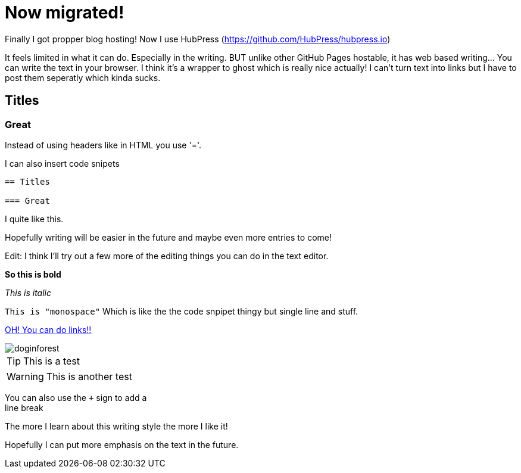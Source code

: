 = Now migrated!


Finally I got propper blog hosting! Now I use HubPress (https://github.com/HubPress/hubpress.io) 

It feels limited in what it can do. Especially in the writing. BUT unlike other GitHub Pages hostable, it has web based writing... You can write the text in your browser. I think it's a wrapper to ghost which is really nice actually! I can't turn text into links but I have to post them seperatly which kinda sucks.

== Titles

=== Great

Instead of using headers like in HTML you use '='.

I can also insert code snipets

----
== Titles

=== Great
----

I quite like this.


Hopefully writing will be easier in the future and maybe even more entries to come!

Edit: I think I'll try out a few more of the editing things you can do in the text editor.

*So this is bold*

_This is italic_

`This is "monospace"` Which is like the the code snpipet thingy but single line and stuff.

http://zelaf.eu[OH! You can do links!!]

image::doginforest.jpg[]

TIP: This is a test

WARNING: This is another test

You can also use the `+` sign to add a +
line break

The more I learn about this writing style the more I like it!

Hopefully I can put more emphasis on the text in the future.